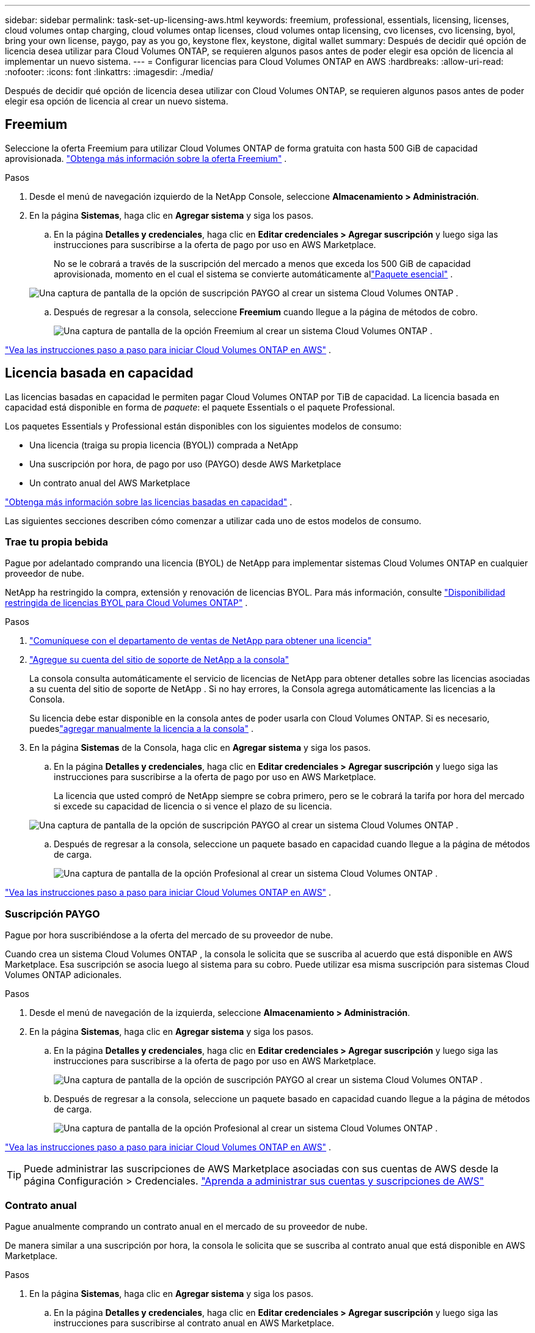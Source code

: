 ---
sidebar: sidebar 
permalink: task-set-up-licensing-aws.html 
keywords: freemium, professional, essentials, licensing, licenses, cloud volumes ontap charging, cloud volumes ontap licenses, cloud volumes ontap licensing, cvo licenses, cvo licensing, byol, bring your own license, paygo, pay as you go, keystone flex, keystone, digital wallet 
summary: Después de decidir qué opción de licencia desea utilizar para Cloud Volumes ONTAP, se requieren algunos pasos antes de poder elegir esa opción de licencia al implementar un nuevo sistema. 
---
= Configurar licencias para Cloud Volumes ONTAP en AWS
:hardbreaks:
:allow-uri-read: 
:nofooter: 
:icons: font
:linkattrs: 
:imagesdir: ./media/


[role="lead"]
Después de decidir qué opción de licencia desea utilizar con Cloud Volumes ONTAP, se requieren algunos pasos antes de poder elegir esa opción de licencia al crear un nuevo sistema.



== Freemium

Seleccione la oferta Freemium para utilizar Cloud Volumes ONTAP de forma gratuita con hasta 500 GiB de capacidad aprovisionada. link:https://docs.netapp.com/us-en/bluexp-cloud-volumes-ontap/concept-licensing.html#free-trials["Obtenga más información sobre la oferta Freemium"^] .

.Pasos
. Desde el menú de navegación izquierdo de la NetApp Console, seleccione *Almacenamiento > Administración*.
. En la página *Sistemas*, haga clic en *Agregar sistema* y siga los pasos.
+
.. En la página *Detalles y credenciales*, haga clic en *Editar credenciales > Agregar suscripción* y luego siga las instrucciones para suscribirse a la oferta de pago por uso en AWS Marketplace.
+
No se le cobrará a través de la suscripción del mercado a menos que exceda los 500 GiB de capacidad aprovisionada, momento en el cual el sistema se convierte automáticamente allink:https://docs.netapp.com/us-en/bluexp-cloud-volumes-ontap/concept-licensing.html#packages["Paquete esencial"^] .

+
image:screenshot-aws-paygo-subscription.png["Una captura de pantalla de la opción de suscripción PAYGO al crear un sistema Cloud Volumes ONTAP ."]

.. Después de regresar a la consola, seleccione *Freemium* cuando llegue a la página de métodos de cobro.
+
image:screenshot-freemium.png["Una captura de pantalla de la opción Freemium al crear un sistema Cloud Volumes ONTAP ."]





link:task-deploying-otc-aws.html["Vea las instrucciones paso a paso para iniciar Cloud Volumes ONTAP en AWS"] .



== Licencia basada en capacidad

Las licencias basadas en capacidad le permiten pagar Cloud Volumes ONTAP por TiB de capacidad. La licencia basada en capacidad está disponible en forma de _paquete_: el paquete Essentials o el paquete Professional.

Los paquetes Essentials y Professional están disponibles con los siguientes modelos de consumo:

* Una licencia (traiga su propia licencia (BYOL)) comprada a NetApp
* Una suscripción por hora, de pago por uso (PAYGO) desde AWS Marketplace
* Un contrato anual del AWS Marketplace


link:concept-licensing.html["Obtenga más información sobre las licencias basadas en capacidad"] .

Las siguientes secciones describen cómo comenzar a utilizar cada uno de estos modelos de consumo.



=== Trae tu propia bebida

Pague por adelantado comprando una licencia (BYOL) de NetApp para implementar sistemas Cloud Volumes ONTAP en cualquier proveedor de nube.

NetApp ha restringido la compra, extensión y renovación de licencias BYOL. Para más información, consulte  https://docs.netapp.com/us-en/bluexp-cloud-volumes-ontap/whats-new.html#restricted-availability-of-byol-licensing-for-cloud-volumes-ontap["Disponibilidad restringida de licencias BYOL para Cloud Volumes ONTAP"^] .

.Pasos
. https://bluexp.netapp.com/contact-cds["Comuníquese con el departamento de ventas de NetApp para obtener una licencia"^]
. https://docs.netapp.com/us-en/bluexp-setup-admin/task-adding-nss-accounts.html#add-an-nss-account["Agregue su cuenta del sitio de soporte de NetApp a la consola"^]
+
La consola consulta automáticamente el servicio de licencias de NetApp para obtener detalles sobre las licencias asociadas a su cuenta del sitio de soporte de NetApp .  Si no hay errores, la Consola agrega automáticamente las licencias a la Consola.

+
Su licencia debe estar disponible en la consola antes de poder usarla con Cloud Volumes ONTAP.  Si es necesario, puedeslink:task-manage-capacity-licenses.html#add-purchased-licenses-to-your-account["agregar manualmente la licencia a la consola"] .

. En la página *Sistemas* de la Consola, haga clic en *Agregar sistema* y siga los pasos.
+
.. En la página *Detalles y credenciales*, haga clic en *Editar credenciales > Agregar suscripción* y luego siga las instrucciones para suscribirse a la oferta de pago por uso en AWS Marketplace.
+
La licencia que usted compró de NetApp siempre se cobra primero, pero se le cobrará la tarifa por hora del mercado si excede su capacidad de licencia o si vence el plazo de su licencia.

+
image:screenshot-aws-paygo-subscription.png["Una captura de pantalla de la opción de suscripción PAYGO al crear un sistema Cloud Volumes ONTAP ."]

.. Después de regresar a la consola, seleccione un paquete basado en capacidad cuando llegue a la página de métodos de carga.
+
image:screenshot-professional.png["Una captura de pantalla de la opción Profesional al crear un sistema Cloud Volumes ONTAP ."]





link:task-deploying-otc-aws.html["Vea las instrucciones paso a paso para iniciar Cloud Volumes ONTAP en AWS"] .



=== Suscripción PAYGO

Pague por hora suscribiéndose a la oferta del mercado de su proveedor de nube.

Cuando crea un sistema Cloud Volumes ONTAP , la consola le solicita que se suscriba al acuerdo que está disponible en AWS Marketplace.  Esa suscripción se asocia luego al sistema para su cobro.  Puede utilizar esa misma suscripción para sistemas Cloud Volumes ONTAP adicionales.

.Pasos
. Desde el menú de navegación de la izquierda, seleccione *Almacenamiento > Administración*.
. En la página *Sistemas*, haga clic en *Agregar sistema* y siga los pasos.
+
.. En la página *Detalles y credenciales*, haga clic en *Editar credenciales > Agregar suscripción* y luego siga las instrucciones para suscribirse a la oferta de pago por uso en AWS Marketplace.
+
image:screenshot-aws-paygo-subscription.png["Una captura de pantalla de la opción de suscripción PAYGO al crear un sistema Cloud Volumes ONTAP ."]

.. Después de regresar a la consola, seleccione un paquete basado en capacidad cuando llegue a la página de métodos de carga.
+
image:screenshot-professional.png["Una captura de pantalla de la opción Profesional al crear un sistema Cloud Volumes ONTAP ."]





link:task-deploying-otc-aws.html["Vea las instrucciones paso a paso para iniciar Cloud Volumes ONTAP en AWS"] .


TIP: Puede administrar las suscripciones de AWS Marketplace asociadas con sus cuentas de AWS desde la página Configuración > Credenciales. https://docs.netapp.com/us-en/bluexp-setup-admin/task-adding-aws-accounts.html["Aprenda a administrar sus cuentas y suscripciones de AWS"^]



=== Contrato anual

Pague anualmente comprando un contrato anual en el mercado de su proveedor de nube.

De manera similar a una suscripción por hora, la consola le solicita que se suscriba al contrato anual que está disponible en AWS Marketplace.

.Pasos
. En la página *Sistemas*, haga clic en *Agregar sistema* y siga los pasos.
+
.. En la página *Detalles y credenciales*, haga clic en *Editar credenciales > Agregar suscripción* y luego siga las instrucciones para suscribirse al contrato anual en AWS Marketplace.
+
image:screenshot-aws-annual-subscription.png["Una captura de pantalla de la oferta de contrato anual al crear un sistema Cloud Volumes ONTAP ."]

.. Después de regresar a la consola, seleccione un paquete basado en capacidad cuando llegue a la página de métodos de carga.
+
image:screenshot-professional.png["Una captura de pantalla de la opción Profesional al crear un sistema Cloud Volumes ONTAP ."]





link:task-deploying-otc-aws.html["Vea las instrucciones paso a paso para iniciar Cloud Volumes ONTAP en AWS"] .



== Suscripción a Keystone

Una suscripción a Keystone es un servicio basado en suscripción de pago por uso. link:concept-licensing.html#keystone-subscription["Obtenga más información sobre las suscripciones de NetApp Keystone"^] .

.Pasos
. Si aún no tienes una suscripción, https://www.netapp.com/forms/keystone-sales-contact/["Contactar con NetApp"^]
. mailto:ng-keystone-success@netapp.com[Contacto NetApp] para autorizar su cuenta de usuario con una o más suscripciones de Keystone .
. Después de que NetApp autorice su cuenta,link:task-manage-keystone.html#link-a-subscription["Vincula tus suscripciones para usarlas con Cloud Volumes ONTAP"] .
. En la página *Sistemas*, haga clic en *Agregar sistema* y siga los pasos.
+
.. Seleccione el método de cobro de suscripción de Keystone cuando se le solicite que elija un método de cobro.
+
image:screenshot-keystone.png["Una captura de pantalla de la opción de suscripción de Keystone al crear un sistema Cloud Volumes ONTAP ."]





link:task-deploying-otc-aws.html["Vea las instrucciones paso a paso para iniciar Cloud Volumes ONTAP en AWS"] .
